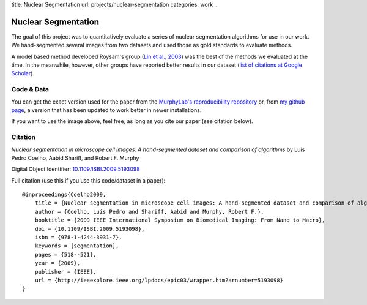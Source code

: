 title: Nuclear Segmentation
url: projects/nuclear-segmentation
categories: work
..

Nuclear Segmentation
--------------------

The goal of this project was to quantitatively evaluate a series of nuclear
segmentation algorithms for use in our work. We hand-segmented several images
from two datasets and used those as gold standards to evaluate methods.

.. image:: /files/images/gnf-segmented-41.png
   :alt: Example image from the dataset


A model based method developed Roysam's group (`Lin et al., 2003 <http://www.ncbi.nlm.nih.gov/pubmed/14566936>`__) was the best of the methods we evaluated at the time. In the meanwhile, however, other groups have reported better results in our dataset (`list of citations at Google Scholar <http://scholar.google.com/scholar?oi=bibs&hl=en&cites=738266029844352763>`__).

Code & Data
~~~~~~~~~~~

You can get the exact version used for the paper from the `MurphyLab's reproducibility repository <http://murphylab.cbi.cmu.edu/software/2009_ISBI_NuclearSegmentation/>`__ or, from `my github page <https://github.com/luispedro/segmentation>`__, a version that has been updated to work better in newer installations.

If you want to use the image above, feel free, as long as you cite our paper
(see citation below).

Citation
~~~~~~~~

*Nuclear segmentation in microscope cell images: A hand-segmented dataset and
comparison of algorithms* by Luis Pedro Coelho, Aabid Shariff, and Robert F.
Murphy

Digital Object Identifier: `10.1109/ISBI.2009.5193098
<http://dx.doi.org/10.1109/ISBI.2009.5193098>`__


Full citation (use this if you use this code/dataset in a paper)::

    @inproceedings{Coelho2009,
        title = {Nuclear segmentation in microscope cell images: A hand-segmented dataset and comparison of algorithms},
        author = {Coelho, Luis Pedro and Shariff, Aabid and Murphy, Robert F.},
        booktitle = {2009 IEEE International Symposium on Biomedical Imaging: From Nano to Macro},
        doi = {10.1109/ISBI.2009.5193098},
        isbn = {978-1-4244-3931-7},
        keywords = {segmentation},
        pages = {518--521},
        year = {2009},
        publisher = {IEEE},
        url = {http://ieeexplore.ieee.org/lpdocs/epic03/wrapper.htm?arnumber=5193098}
    }

